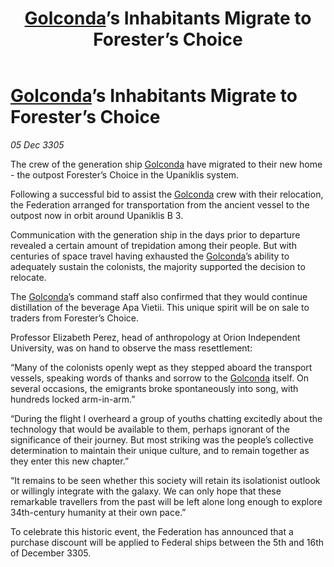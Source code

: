 :PROPERTIES:
:ID:       18891f5d-138d-448b-a3ac-5811e76484f5
:END:
#+title: [[id:fce1d147-f900-41ec-a92c-3ce3d1cae641][Golconda]]’s Inhabitants Migrate to Forester’s Choice
#+filetags: :Federation:galnet:

* [[id:fce1d147-f900-41ec-a92c-3ce3d1cae641][Golconda]]’s Inhabitants Migrate to Forester’s Choice

/05 Dec 3305/

The crew of the generation ship [[id:fce1d147-f900-41ec-a92c-3ce3d1cae641][Golconda]] have migrated to their new home - the outpost Forester’s Choice in the Upaniklis system.  

Following a successful bid to assist the [[id:fce1d147-f900-41ec-a92c-3ce3d1cae641][Golconda]] crew with their relocation, the Federation arranged for transportation from the ancient vessel to the outpost now in orbit around Upaniklis B 3. 

Communication with the generation ship in the days prior to departure revealed a certain amount of trepidation among their people. But with centuries of space travel having exhausted the [[id:fce1d147-f900-41ec-a92c-3ce3d1cae641][Golconda]]’s ability to adequately sustain the colonists, the majority supported the decision to relocate. 

The [[id:fce1d147-f900-41ec-a92c-3ce3d1cae641][Golconda]]’s command staff also confirmed that they would continue distillation of the beverage Apa Vietii. This unique spirit will be on sale to traders from Forester’s Choice. 

Professor Elizabeth Perez, head of anthropology at Orion Independent University, was on hand to observe the mass resettlement: 

“Many of the colonists openly wept as they stepped aboard the transport vessels, speaking words of thanks and sorrow to the [[id:fce1d147-f900-41ec-a92c-3ce3d1cae641][Golconda]] itself. On several occasions, the emigrants broke spontaneously into song, with hundreds locked arm-in-arm.”  

“During the flight I overheard a group of youths chatting excitedly about the technology that would be available to them, perhaps ignorant of the significance of their journey. But most striking was the people’s collective determination to maintain their unique culture, and to remain together as they enter this new chapter.” 

“It remains to be seen whether this society will retain its isolationist outlook or willingly integrate with the galaxy. We can only hope that these remarkable travellers from the past will be left alone long enough to explore 34th-century humanity at their own pace.” 

To celebrate this historic event, the Federation has announced that a purchase discount will be applied to Federal ships between the 5th and 16th of December 3305.
